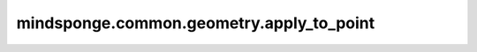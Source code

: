 mindsponge.common.geometry.apply_to_point
=========================================

.. py:function:: mindsponge.common.geometry.apply_to_point(rotation, translation, point, extra_dims=0):

    对输入坐标进行旋转平移变换。

    .. math::
        rot_point = rotation * point
        result = rot_point + translation

    具体的乘法过程与加法过程可以参考 rots_mul_vecs 和 vecs_add api。

    参数：
        - **rotation** (Tuple) - 旋转矩阵，:math:`(xx, xy, xz, yx, yy, yz, zx, zy, zz)`，且 xx、 xy等 均为 Tensor 且 shape 相同。
        - **translation** (Tuple) - 平移向量， :math:`[`(x, y, z)`]`, 其中 x, y, z 均为 Tensor, 且 shape 相同。
        - **point** (Tensor) - 初始坐标值， :math:`[`(x, y, z)`]`， 其中 x, y, z 均为 Tensor, 且 shape 相同。
        - **extra_dims** (Int) - 控制进行几层拓展。默认值： 0

    返回:
        - **result** (Tuple) - 转化后的坐标， 长度为3。

